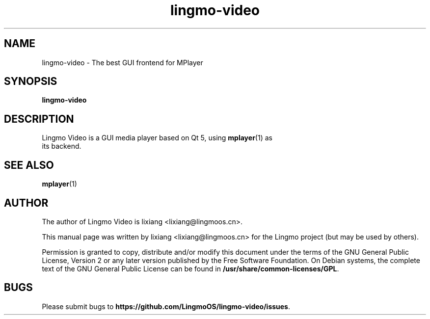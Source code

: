 .TH lingmo-video 1 "19 June 2017" "The Lingmo Video Project" "Lingmo Video"
.SH NAME
lingmo-video \- The best GUI frontend for MPlayer
.SH SYNOPSIS
.B lingmo-video
.SH DESCRIPTION
.TP
Lingmo Video is a GUI media player based on Qt 5, using \fBmplayer\fR(1) as its backend.
.PP
.SH SEE ALSO
\fBmplayer\fR(1)
.SH AUTHOR
The author of Lingmo Video is lixiang <lixiang@lingmoos.cn>.

This manual page was written by lixiang <lixiang@lingmoos.cn> for the
Lingmo project (but may be used by others).

Permission is granted to copy, distribute and/or modify this document
under the terms of the GNU General Public License, Version 2 or any later
version published by the Free Software Foundation. On Debian systems, the
complete text of the GNU General Public License can be found in
\fB/usr/share/common-licenses/GPL\fR.

.SH BUGS
Please submit bugs to \fBhttps://github.com/LingmoOS/lingmo-video/issues\fR.
